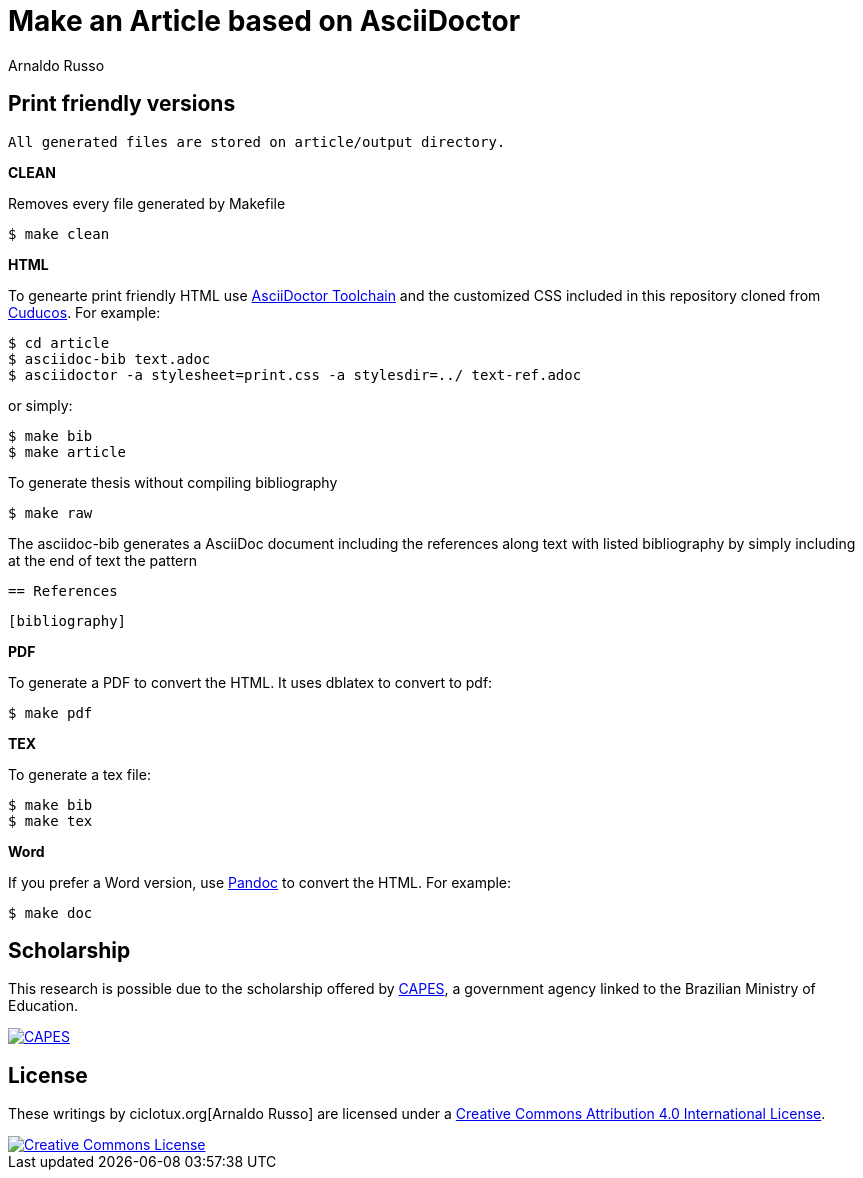 = Make an Article based on AsciiDoctor
Arnaldo Russo
:homepage: ciclotux.org

== Print friendly versions

[source]
All generated files are stored on article/output directory.

*CLEAN*

Removes every file generated by Makefile

  $ make clean

*HTML*

To genearte print friendly HTML use
link:http://asciidoctor.org/docs/install-toolchain/[AsciiDoctor Toolchain] and
the customized CSS included in this repository cloned from
link:https://github.com/cuducos/PhD[Cuducos]. For example:

  $ cd article
  $ asciidoc-bib text.adoc
  $ asciidoctor -a stylesheet=print.css -a stylesdir=../ text-ref.adoc

or simply:

  $ make bib
  $ make article

To generate thesis without compiling bibliography

  $ make raw


The asciidoc-bib generates a AsciiDoc document including the references along
text with listed bibliography by simply including at the end of text the
pattern

 == References

 [bibliography]

*PDF*

To generate a PDF to convert the HTML. It uses dblatex to convert to pdf:

  $ make pdf


*TEX*

To generate a tex file:

  $ make bib
  $ make tex

*Word*

If you prefer a Word version, use link:http://johnmacfarlane.net/pandoc/[Pandoc] to convert the HTML. For example:

 $ make doc

== Scholarship

This research is possible due to the scholarship offered by link:http://capes.gov.br/[CAPES], a government agency linked to the Brazilian Ministry of Education.

image::http://www.capes.gov.br/images/logo-capes.png[CAPES, link="http://www.capes.gov.br/"]
== License

These writings by ciclotux.org[Arnaldo Russo] are licensed under a http://creativecommons.org/licenses/by/4.0/[Creative Commons Attribution 4.0 International License].

image::https://i.creativecommons.org/l/by/4.0/88x31.png[Creative Commons License, link="http://creativecommons.org/licenses/by/4"]
